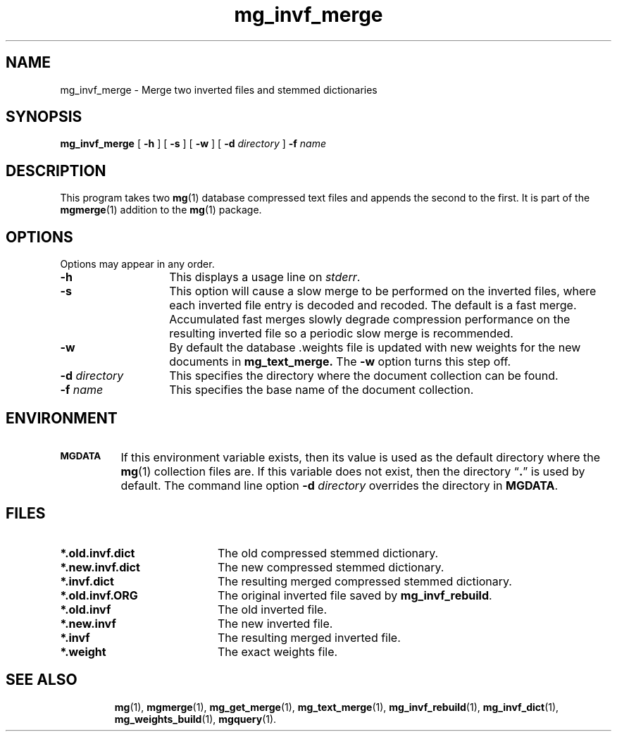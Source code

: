 .\"------------------------------------------------------------
.\" Id - set Rv,revision, and Dt, Date using rcs-Id tag.
.de Id
.ds Rv \\$3
.ds Dt \\$4
..
.Id $Id: mg_invf_merge.1 16583 2008-07-29 10:20:36Z davidb $
.\"------------------------------------------------------------
.TH mg_invf_merge 1 \*(Dt CITRI
.SH NAME
mg_invf_merge \- Merge two inverted files and stemmed dictionaries
.SH SYNOPSIS
.B mg_invf_merge
[
.B \-h
]
[
.B \-s
]
[
.B \-w
]
[
.BI \-d " directory"
]
.BI \-f " name"
.SH DESCRIPTION
This program takes two
.BR mg (1)
database compressed text files and appends the second to
the first.
It is part of the
.BR mgmerge (1)
addition to the
.BR mg (1)
package.
.SH OPTIONS
Options may appear in any order.
.TP "\w'\fB\-d\fP \fIdirectory\fP'u+2n"
.B \-h
This displays a usage line on
.IR stderr .
.TP
.B \-s
This option will cause a slow merge to be performed on the inverted files,
where each inverted file entry is decoded and recoded.
The default is a fast merge. Accumulated fast merges slowly degrade
compression performance on the resulting inverted file so
a periodic slow merge is recommended.
.TP
.B \-w
By default the database .weights file is updated with
new weights for the new documents in
.B mg_text_merge.
The
.B -w
option turns this step off.
.TP
.BI \-d " directory"
This specifies the directory where the document collection can be found.
.TP
.BI \-f " name"
This specifies the base name of the document collection.
.SH ENVIRONMENT
.TP "\w'\fBMGDATA\fP'u+2n"
.SB MGDATA
If this environment variable exists, then its value is used as the
default directory where the
.BR mg (1)
collection files are.  If this variable does not exist, then the
directory \*(lq\fB.\fP\*(rq is used by default.  The command line
option
.BI \-d " directory"
overrides the directory in
.BR MGDATA .
.SH FILES
.TP 20
.B *.old.invf.dict
The old compressed stemmed dictionary.
.TP
.B *.new.invf.dict
The new compressed stemmed dictionary.
.TP
.B *.invf.dict
The resulting merged compressed stemmed dictionary.
.TP
.B *.old.invf.ORG
The original inverted file saved by
.BR mg_invf_rebuild .
.TP
.B *.old.invf
The old inverted file.
.TP
.B *.new.invf
The new inverted file.
.TP
.B *.invf
The resulting merged inverted file.
.TP
.B *.weight
The exact weights file.
.TP
.SH "SEE ALSO"
.na
.BR mg (1),
.BR mgmerge (1),
.BR mg_get_merge (1),
.BR mg_text_merge (1),
.BR mg_invf_rebuild (1),
.BR mg_invf_dict (1),
.BR mg_weights_build (1),
.BR mgquery (1).
